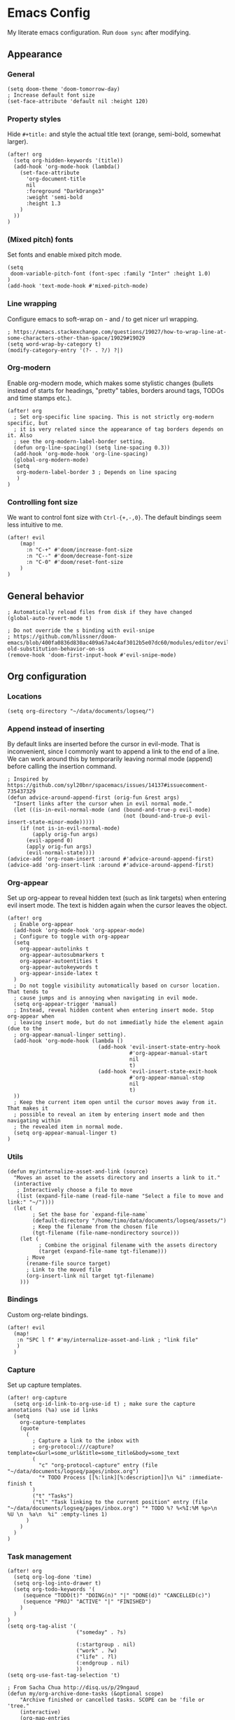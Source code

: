 * Emacs Config

My literate emacs configuration. Run ~doom sync~ after modifying.

** Appearance

*** General

#+BEGIN_SRC elisp
(setq doom-theme 'doom-tomorrow-day)
; Increase default font size
(set-face-attribute 'default nil :height 120)
#+END_SRC

*** Property styles

Hide =#+title:= and style the actual title text (orange, semi-bold, somewhat larger).
#+BEGIN_SRC elisp
(after! org
  (setq org-hidden-keywords '(title))
  (add-hook 'org-mode-hook (lambda()
    (set-face-attribute
      'org-document-title
      nil
      :foreground "DarkOrange3"
      :weight 'semi-bold
      :height 1.3
    )
  ))
)
#+END_SRC

*** (Mixed pitch) fonts

Set fonts and enable mixed pitch mode.

#+BEGIN_SRC elisp
(setq
 doom-variable-pitch-font (font-spec :family "Inter" :height 1.0)
)
(add-hook 'text-mode-hook #'mixed-pitch-mode)
#+END_SRC

*** Line wrapping

Configure emacs to soft-wrap on - and / to get nicer url wrapping.
#+BEGIN_SRC elisp
; https://emacs.stackexchange.com/questions/19027/how-to-wrap-line-at-some-characters-other-than-space/19029#19029
(setq word-wrap-by-category t)
(modify-category-entry '(?- . ?/) ?|)
#+END_SRC

*** Org-modern

Enable org-modern mode, which makes some stylistic changes (bullets instead of starts for headings, "pretty" tables, borders around tags, TODOs and time stamps etc.).

#+BEGIN_SRC elisp
(after! org
  ; Set org-specific line spacing. This is not strictly org-modern specific, but
  ; it is very related since the appearance of tag borders depends on it. Also
  ; see the org-modern-label-border setting.
  (defun org-line-spacing() (setq line-spacing 0.3))
  (add-hook 'org-mode-hook 'org-line-spacing)
  (global-org-modern-mode)
  (setq
   org-modern-label-border 3 ; Depends on line spacing
   )
)
#+END_SRC

*** Controlling font size

We want to control font size with =Ctrl-{+,-,0}=. The default bindings seem less intuitive to me.

#+BEGIN_SRC elisp
(after! evil
    (map!
      :n "C-+" #'doom/increase-font-size
      :n "C--" #'doom/decrease-font-size
      :n "C-0" #'doom/reset-font-size
    )
)
#+END_SRC

** General behavior

#+BEGIN_SRC elisp
; Automatically reload files from disk if they have changed
(global-auto-revert-mode t)

; Do not override the s binding with evil-snipe
; https://github.com/hlissner/doom-emacs/blob/400fa0836d830ac409a67a4c4af3012b5e07dc60/modules/editor/evil/README.org#restoring-old-substitution-behavior-on-ss
(remove-hook 'doom-first-input-hook #'evil-snipe-mode)
#+END_SRC

** Org configuration

*** Locations

#+BEGIN_SRC elisp
(setq org-directory "~/data/documents/logseq/")
#+END_SRC

*** Append instead of inserting

By default links are inserted before the cursor in evil-mode. That is inconvenient, since I commonly want to append a link to the end of a line. We can work around this by temporarily leaving normal mode (append) before calling the insertion command.

#+BEGIN_SRC elisp
; Inspired by https://github.com/syl20bnr/spacemacs/issues/14137#issuecomment-735437329
(defun advice-around-append-first (orig-fun &rest args)
  "Insert links after the cursor when in evil normal mode."
  (let ((is-in-evil-normal-mode (and (bound-and-true-p evil-mode)
                                     (not (bound-and-true-p evil-insert-state-minor-mode)))))
    (if (not is-in-evil-normal-mode)
        (apply orig-fun args)
      (evil-append 0)
      (apply orig-fun args)
      (evil-normal-state))))
(advice-add 'org-roam-insert :around #'advice-around-append-first)
(advice-add 'org-insert-link :around #'advice-around-append-first)
#+END_SRC

*** Org-appear

Set up org-appear to reveal hidden text (such as link targets) when entering evil insert mode. The text is hidden again when the cursor leaves the object.

#+BEGIN_SRC elisp
(after! org
  ; Enable org-appear
  (add-hook 'org-mode-hook 'org-appear-mode)
  ; Configure to toggle with org-appear
  (setq
    org-appear-autolinks t
    org-appear-autosubmarkers t
    org-appear-autoentities t
    org-appear-autokeywords t
    org-appear-inside-latex t
  )
  ; Do not toggle visibility automatically based on cursor location. That tends to
  ; cause jumps and is annoying when navigating in evil mode.
  (setq org-appear-trigger 'manual)
  ; Instead, reveal hidden content when entering insert mode. Stop org-appear when
  ; leaving insert mode, but do not immediatly hide the element again (due to the
  ; org-appear-manual-linger setting).
  (add-hook 'org-mode-hook (lambda ()
                             (add-hook 'evil-insert-state-entry-hook
                                       #'org-appear-manual-start
                                       nil
                                       t)
                             (add-hook 'evil-insert-state-exit-hook
                                       #'org-appear-manual-stop
                                       nil
                                       t)
  ))
  ; Keep the current item open until the cursor moves away from it. That makes it
  ; possible to reveal an item by entering insert mode and then navigating within
  ; the revealed item in normal mode.
  (setq org-appear-manual-linger t)
)
#+END_SRC

*** Utils

#+BEGIN_SRC elisp
(defun my/internalize-asset-and-link (source)
  "Moves an asset to the assets directory and inserts a link to it."
  (interactive
   ; Interactively choose a file to move
   (list (expand-file-name (read-file-name "Select a file to move and link:" "~/"))))
  (let (
        ; Set the base for `expand-file-name`
        (default-directory "/home/timo/data/documents/logseq/assets/")
        ; Keep the filename from the chosen file
        (tgt-filename (file-name-nondirectory source)))
    (let (
          ; Combine the original filename with the assets directory
          (target (expand-file-name tgt-filename)))
      ; Move
      (rename-file source target)
      ; Link to the moved file
      (org-insert-link nil target tgt-filename)
    )))
#+END_SRC

*** Bindings

Custom org-relate bindings.

#+BEGIN_SRC elisp
(after! evil
  (map!
   :n "SPC l f" #'my/internalize-asset-and-link ; "link file"
   )
  )
#+END_SRC

*** Capture

Set up capture templates.

#+BEGIN_SRC elisp
(after! org-capture
  (setq org-id-link-to-org-use-id t) ; make sure the capture annotations (%a) use id links
  (setq
    org-capture-templates
    (quote
      (
        ; Capture a link to the inbox with
        ; org-protocol:///capture?template=c&url=some_url&title=some_title&body=some_text
        (
          "c" "org-protocol-capture" entry (file "~/data/documents/logseq/pages/inbox.org")
          "* TODO Process [[%:link][%:description]]\n %i" :immediate-finish t
        )
        ("t" "Tasks")
        ("tl" "Task linking to the current position" entry (file "~/data/documents/logseq/pages/inbox.org") "* TODO %? %<%I:%M %p>\n  %U \n  %a\n  %i" :empty-lines 1)
      )
    )
  )
)
#+END_SRC

*** Task management

#+BEGIN_SRC elisp
(after! org
  (setq org-log-done 'time)
  (setq org-log-into-drawer t)
  (setq org-todo-keywords '(
     (sequence "TODO(t)" "DOING(n)" "|" "DONE(d)" "CANCELLED(c)")
     (sequence "PROJ" "ACTIVE" "|" "FINISHED")
    )
  )
)
(setq org-tag-alist '(
                      ("someday" . ?s)

                      (:startgroup . nil)
                      ("work" . ?w)
                      ("life" . ?l)
                      (:endgroup . nil)
                      ))
(setq org-use-fast-tag-selection 't)

; From Sacha Chua http://disq.us/p/29ngaud
(defun my/org-archive-done-tasks (&optional scope)
    "Archive finished or cancelled tasks. SCOPE can be 'file or 'tree."
    (interactive)
    (org-map-entries
     (lambda ()
       (org-archive-subtree)
       (setq org-map-continue-from (outline-previous-heading)))
     "TODO=\"DONE\"|TODO=\"CANCELLED\"" (or scope (if (org-before-first-heading-p) 'file 'tree))))

#+END_SRC

*** Agenda

#+BEGIN_SRC elisp
(after! org
  ; Build agenda files from org roam notes with a certain tag
  ; Adapted from: https://systemcrafters.net/build-a-second-brain-in-emacs/5-org-roam-hacks/#build-your-org-agenda-from-org-roam-notes
  (defun my/org-roam-filter-by-tag (tag-name)
    (lambda (node)
      (member tag-name (org-roam-node-tags node))))

  (defun my/org-roam-list-note-files-by-tag (tag-name)
    (delete-dups (mapcar #'org-roam-node-file
            (seq-filter
             (my/org-roam-filter-by-tag tag-name)
             (org-roam-node-list)))))

  (defun my/refresh-agenda-list ()
    (interactive)
    (setq org-agenda-files (my/org-roam-list-note-files-by-tag "agenda")))

  ; Hide the "agenda" tag in the agenda (by definition all tasks that show up
  ; in the agenda have this tag, so it doesn't add any information.)
  (setq org-agenda-hide-tags-regexp "agenda")

  ; Initialize the agenda list
  (my/refresh-agenda-list)
  ; Rebuild it after 5 minutes of idle time
  (run-with-idle-timer 300 t (lambda () (my/refresh-agenda-list)))

  ; Specify the agenda prefix. In particular, do not show the category in the
  ; "todo" agenda.
  (setq org-agenda-prefix-format '(
    (agenda . " %i %-12:c%?-12t% s")
    (todo . "")
    (tags . "")
    (search . " %i %-12:c")))

  (setq org-agenda-custom-commands
      '(
      ("a" "Week agenda"
       ((agenda "" ((org-agenda-overriding-header "5 Days in Detail")
                    (org-agenda-skip-scheduled-if-done t)
                    (org-agenda-skip-deadline-if-done t)
                    ; start agenda today
                    (org-agenda-start-day "+0d")
                    (org-agenda-span 5) ; show the next 5 days
                    ; Do not use deadline warnings, as those can't easily be dismissed and
                    ; clutter the view.
                    (org-deadline-warning-days 0)
                    ; Show logged events in the agenda
                    (org-agenda-start-with-log-mode t)))
        (agenda "" ((org-agenda-overriding-header "\nThe Deadlines Ahead")
                    ; Only pending deadlines here
                    (org-agenda-entry-types '(:deadline))
                    (org-agenda-skip-deadline-if-done t)
                    ; Only show dates with deadlines
                    (org-agenda-show-all-dates nil)
                    (org-agenda-time-grid nil)
                    ; Cover the next 2 weeks
                    (org-agenda-span 14)
                    (org-deadline-warning-days 0)
                    ; Start where the "5 days in detail" stop
                    (org-agenda-start-day "+5d")))
        ))
      ("g" "Grouped view"
       ; Tasks grouped by mutually exclusive tags
       ((tags-todo "work")
        (tags-todo "life")
        ; All tasks not included in any of the previous groups
        (tags-todo "-work-life")
        ))
      ("p" "Planning view" tags-todo "-someday"
       ((org-agenda-todo-ignore-scheduled 'future)
        (org-agenda-tags-todo-honor-ignore-options t)
        ))
      ("s" "Someday view"
         tags-todo "someday")
      ("r" "Reading list"
         tags-todo "reading")
         )))
#+END_SRC

*** Refiling

#+BEGIN_SRC
(after! org
  (setq org-refile-use-cache t)
  (advice-add 'org-refile :after 'org-save-all-org-buffers) ; save after refiling
)
#+END_SRC

*** Linking

Make sure =org-id-store-link= works together with =org-insert-link=.
#+BEGIN_SRC elisp
(after! org
  ; For some reason org-id-store-link stores the links in the
  ; org-store-link-plist variable while org-insert-link uses org-stored-links.
  ; Advise org-id-store-link to add the link to org-stored-links as well.
  ; Source: https://github.com/doomemacs/doomemacs/issues/3085#issuecomment-627071545
  (defadvice! +org--store-id-link-a (link)
    :filter-return #'org-id-store-link
    (when (and link org-store-link-plist)
      (add-to-list 'org-stored-links
                   (list (plist-get org-store-link-plist :link)
                         (plist-get org-store-link-plist :description))))
    link)
)
#+END_SRC

*** Document annotation (org-noter)

#+BEGIN_SRC elisp
; Use two separate frames for notes and the document to support multi-monitor
; workflows.
(setq org-noter-notes-window-location 'other-frame)
#+END_SRC

** Org-roam  configuration

*** Locations

Configure org-roam to use the folder structure that was initialized by logseq. Note that logseq and org-roam are not perfectly compatible, so take care when mixing both tools.

#+BEGIN_SRC elisp
(setq org-roam-directory "~/data/documents/logseq/")
(setq org-roam-dailies-directory "journals/")
; Exclude logseq artifacts
(setq org-roam-file-exclude-regexp (concat (regexp-quote "logseq/bak") "\\|" (regexp-quote "logseq/.recycle")))
#+END_SRC

*** Templates

#+BEGIN_SRC elisp
  (setq org-roam-capture-templates '(
    (
      "d"
      "default"
      plain
      "%?"
      :target (file+head "pages/${slug}.org" "#+title: ${title}\n")
      :unnarrowed t
    )
  ))
  (setq org-roam-dailies-capture-templates '(
    (
      "d"
      "default"
      entry
      "* %?"
      :target (file+head "%<%Y-%m-%d>.org" "#+title: %<%Y-%m-%d>\n\n")
    )
  ))
#+END_SRC

*** Backlinks buffer

Configure the org-roam backlinks buffer to only show when explicitly toggled.
#+BEGIN_SRC elisp
(after! org
  ; Disable the doom-emacs hook that opens the org-roam buffer on find-file
  (setq +org-roam-open-buffer-on-find-file nil)
  (map!
    ; Toggle the org-roam buffer (displaying backlinks)
    :n "SPC n r t" #'org-roam-buffer-toggle-display
  )
)
#+END_SRC
